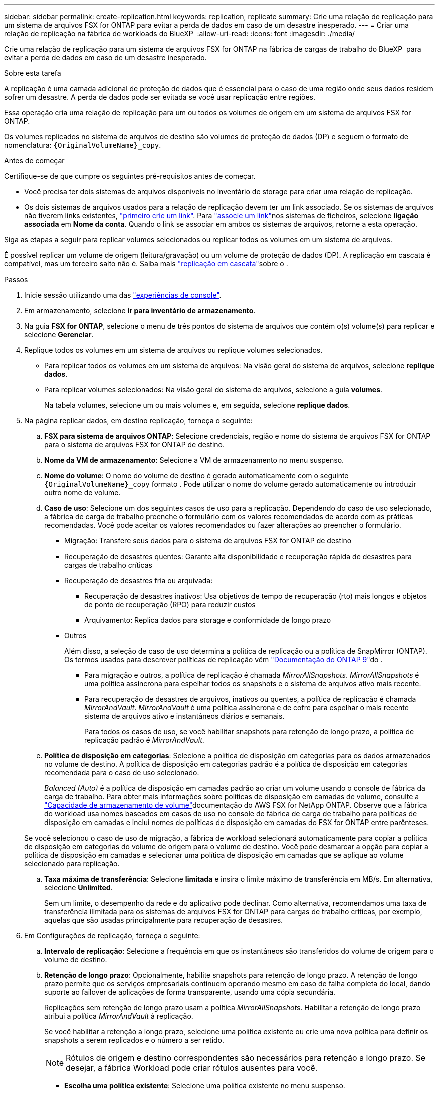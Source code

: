 ---
sidebar: sidebar 
permalink: create-replication.html 
keywords: replication, replicate 
summary: Crie uma relação de replicação para um sistema de arquivos FSX for ONTAP para evitar a perda de dados em caso de um desastre inesperado. 
---
= Criar uma relação de replicação na fábrica de workloads do BlueXP 
:allow-uri-read: 
:icons: font
:imagesdir: ./media/


[role="lead"]
Crie uma relação de replicação para um sistema de arquivos FSX for ONTAP na fábrica de cargas de trabalho do BlueXP  para evitar a perda de dados em caso de um desastre inesperado.

.Sobre esta tarefa
A replicação é uma camada adicional de proteção de dados que é essencial para o caso de uma região onde seus dados residem sofrer um desastre. A perda de dados pode ser evitada se você usar replicação entre regiões.

Essa operação cria uma relação de replicação para um ou todos os volumes de origem em um sistema de arquivos FSX for ONTAP.

Os volumes replicados no sistema de arquivos de destino são volumes de proteção de dados (DP) e seguem o formato de nomenclatura: `{OriginalVolumeName}_copy`.

.Antes de começar
Certifique-se de que cumpre os seguintes pré-requisitos antes de começar.

* Você precisa ter dois sistemas de arquivos disponíveis no inventário de storage para criar uma relação de replicação.
* Os dois sistemas de arquivos usados para a relação de replicação devem ter um link associado. Se os sistemas de arquivos não tiverem links existentes, link:create-link.html["primeiro crie um link"]. Para link:manage-links.html["associe um link"]nos sistemas de ficheiros, selecione *ligação associada* em *Nome da conta*. Quando o link se associar em ambos os sistemas de arquivos, retorne a esta operação.


Siga as etapas a seguir para replicar volumes selecionados ou replicar todos os volumes em um sistema de arquivos.

É possível replicar um volume de origem (leitura/gravação) ou um volume de proteção de dados (DP). A replicação em cascata é compatível, mas um terceiro salto não é. Saiba mais link:https://review.docs.netapp.com/us-en/workload-fsx-ontap_cascade-replication/cascade-replication.html["replicação em cascata"^]sobre o .

.Passos
. Inicie sessão utilizando uma das link:https://docs.netapp.com/us-en/workload-setup-admin/console-experiences.html["experiências de console"^].
. Em armazenamento, selecione *ir para inventário de armazenamento*.
. Na guia *FSX for ONTAP*, selecione o menu de três pontos do sistema de arquivos que contém o(s) volume(s) para replicar e selecione *Gerenciar*.
. Replique todos os volumes em um sistema de arquivos ou replique volumes selecionados.
+
** Para replicar todos os volumes em um sistema de arquivos: Na visão geral do sistema de arquivos, selecione *replique dados*.
** Para replicar volumes selecionados: Na visão geral do sistema de arquivos, selecione a guia *volumes*.
+
Na tabela volumes, selecione um ou mais volumes e, em seguida, selecione *replique dados*.



. Na página replicar dados, em destino replicação, forneça o seguinte:
+
.. *FSX para sistema de arquivos ONTAP*: Selecione credenciais, região e nome do sistema de arquivos FSX for ONTAP para o sistema de arquivos FSX for ONTAP de destino.
.. *Nome da VM de armazenamento*: Selecione a VM de armazenamento no menu suspenso.
.. *Nome do volume*: O nome do volume de destino é gerado automaticamente com o seguinte `{OriginalVolumeName}_copy` formato . Pode utilizar o nome do volume gerado automaticamente ou introduzir outro nome de volume.
.. *Caso de uso*: Selecione um dos seguintes casos de uso para a replicação. Dependendo do caso de uso selecionado, a fábrica de carga de trabalho preenche o formulário com os valores recomendados de acordo com as práticas recomendadas. Você pode aceitar os valores recomendados ou fazer alterações ao preencher o formulário.
+
*** Migração: Transfere seus dados para o sistema de arquivos FSX for ONTAP de destino
*** Recuperação de desastres quentes: Garante alta disponibilidade e recuperação rápida de desastres para cargas de trabalho críticas
*** Recuperação de desastres fria ou arquivada:
+
**** Recuperação de desastres inativos: Usa objetivos de tempo de recuperação (rto) mais longos e objetos de ponto de recuperação (RPO) para reduzir custos
**** Arquivamento: Replica dados para storage e conformidade de longo prazo


*** Outros
+
Além disso, a seleção de caso de uso determina a política de replicação ou a política de SnapMirror (ONTAP). Os termos usados para descrever políticas de replicação vêm link:https://docs.netapp.com/us-en/ontap/data-protection/default-protection-policies-concept.html["Documentação do ONTAP 9"^]do .

+
**** Para migração e outros, a política de replicação é chamada _MirrorAllSnapshots_. _MirrorAllSnapshots_ é uma política assíncrona para espelhar todos os snapshots e o sistema de arquivos ativo mais recente.
**** Para recuperação de desastres de arquivos, inativos ou quentes, a política de replicação é chamada _MirrorAndVault_. _MirrorAndVault_ é uma política assíncrona e de cofre para espelhar o mais recente sistema de arquivos ativo e instantâneos diários e semanais.
+
Para todos os casos de uso, se você habilitar snapshots para retenção de longo prazo, a política de replicação padrão é _MirrorAndVault_.





.. *Política de disposição em categorias*: Selecione a política de disposição em categorias para os dados armazenados no volume de destino. A política de disposição em categorias padrão é a política de disposição em categorias recomendada para o caso de uso selecionado.
+
_Balanced (Auto)_ é a política de disposição em camadas padrão ao criar um volume usando o console de fábrica da carga de trabalho. Para obter mais informações sobre políticas de disposição em camadas de volume, consulte a link:https://docs.aws.amazon.com/fsx/latest/ONTAPGuide/volume-storage-capacity.html#data-tiering-policy["Capacidade de armazenamento de volume"^]documentação do AWS FSX for NetApp ONTAP. Observe que a fábrica do workload usa nomes baseados em casos de uso no console de fábrica de carga de trabalho para políticas de disposição em camadas e inclui nomes de políticas de disposição em camadas do FSX for ONTAP entre parênteses.

+
Se você selecionou o caso de uso de migração, a fábrica de workload selecionará automaticamente para copiar a política de disposição em categorias do volume de origem para o volume de destino. Você pode desmarcar a opção para copiar a política de disposição em camadas e selecionar uma política de disposição em camadas que se aplique ao volume selecionado para replicação.

.. *Taxa máxima de transferência*: Selecione *limitada* e insira o limite máximo de transferência em MB/s. Em alternativa, selecione *Unlimited*.
+
Sem um limite, o desempenho da rede e do aplicativo pode declinar. Como alternativa, recomendamos uma taxa de transferência ilimitada para os sistemas de arquivos FSX for ONTAP para cargas de trabalho críticas, por exemplo, aquelas que são usadas principalmente para recuperação de desastres.



. Em Configurações de replicação, forneça o seguinte:
+
.. *Intervalo de replicação*: Selecione a frequência em que os instantâneos são transferidos do volume de origem para o volume de destino.
.. *Retenção de longo prazo*: Opcionalmente, habilite snapshots para retenção de longo prazo. A retenção de longo prazo permite que os serviços empresariais continuem operando mesmo em caso de falha completa do local, dando suporte ao failover de aplicações de forma transparente, usando uma cópia secundária.
+
Replicações sem retenção de longo prazo usam a política _MirrorAllSnapshots_. Habilitar a retenção de longo prazo atribui a política _MirrorAndVault_ à replicação.

+
Se você habilitar a retenção a longo prazo, selecione uma política existente ou crie uma nova política para definir os snapshots a serem replicados e o número a ser retido.

+

NOTE: Rótulos de origem e destino correspondentes são necessários para retenção a longo prazo. Se desejar, a fábrica Workload pode criar rótulos ausentes para você.

+
*** *Escolha uma política existente*: Selecione uma política existente no menu suspenso.
*** *Crie uma nova política*: Forneça o seguinte:
+
**** *Nome da política*: Insira um nome de política.
**** Opcional: Ativar instantâneos imutáveis.
+
***** Selecione *Ativar instantâneos imutáveis* para evitar que os instantâneos obtidos nesta política sejam excluídos durante o período de retenção.
***** Defina o *período de retenção* em número de horas, dias, meses ou anos.


**** *Políticas de snapshot*: Na tabela, selecione a frequência da política de snapshot e o número de cópias a reter. Pode selecionar mais de uma política de instantâneos.






. Selecione *criar*.


.Resultado
A relação de replicação aparece na guia *relacionamentos de replicação* no sistema de arquivos FSX for ONTAP de destino.
